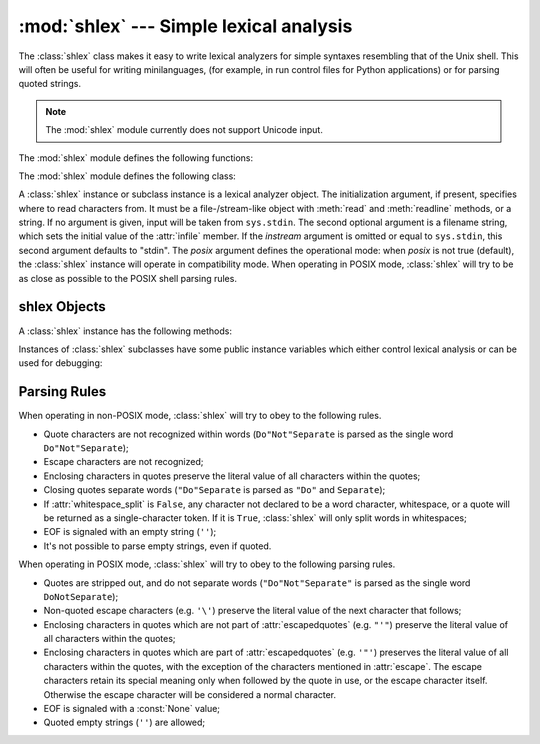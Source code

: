 
:mod:`shlex` --- Simple lexical analysis
========================================

.. module:: shlex
   :synopsis: Simple lexical analysis for Unix shell-like languages.
.. moduleauthor:: Eric S. Raymond <esr@snark.thyrsus.com>
.. moduleauthor:: Gustavo Niemeyer <niemeyer@conectiva.com>
.. sectionauthor:: Eric S. Raymond <esr@snark.thyrsus.com>
.. sectionauthor:: Gustavo Niemeyer <niemeyer@conectiva.com>


The :class:`shlex` class makes it easy to write lexical analyzers for simple
syntaxes resembling that of the Unix shell.  This will often be useful for
writing minilanguages, (for example, in run control files for Python
applications) or for parsing quoted strings.

.. note::

   The :mod:`shlex` module currently does not support Unicode input.

The :mod:`shlex` module defines the following functions:


.. function:: split(s[, comments[, posix]])

   Split the string *s* using shell-like syntax. If *comments* is :const:`False`
   (the default), the parsing of comments in the given string will be disabled
   (setting the :attr:`commenters` member of the :class:`shlex` instance to the
   empty string).  This function operates in POSIX mode by default, but uses
   non-POSIX mode if the *posix* argument is false.

   .. note::

      Since the :func:`split` function instantiates a :class:`shlex` instance, passing
      ``None`` for *s* will read the string to split from standard input.

The :mod:`shlex` module defines the following class:


.. class:: shlex([instream[, infile[, posix]]])

   A :class:`shlex` instance or subclass instance is a lexical analyzer object.
   The initialization argument, if present, specifies where to read characters
   from. It must be a file-/stream-like object with :meth:`read` and
   :meth:`readline` methods, or a string.  If no argument is given, input will
   be taken from ``sys.stdin``.  The second optional argument is a filename
   string, which sets the initial value of the :attr:`infile` member.  If the
   *instream* argument is omitted or equal to ``sys.stdin``, this second
   argument defaults to "stdin".  The *posix* argument defines the operational
   mode: when *posix* is not true (default), the :class:`shlex` instance will
   operate in compatibility mode.  When operating in POSIX mode, :class:`shlex`
   will try to be as close as possible to the POSIX shell parsing rules.


.. seealso::

   Module :mod:`ConfigParser`
      Parser for configuration files similar to the Windows :file:`.ini` files.


.. _shlex-objects:

shlex Objects
-------------

A :class:`shlex` instance has the following methods:


.. method:: shlex.get_token()

   Return a token.  If tokens have been stacked using :meth:`push_token`, pop a
   token off the stack.  Otherwise, read one from the input stream.  If reading
   encounters an immediate end-of-file, :attr:`self.eof` is returned (the empty
   string (``''``) in non-POSIX mode, and ``None`` in POSIX mode).


.. method:: shlex.push_token(str)

   Push the argument onto the token stack.


.. method:: shlex.read_token()

   Read a raw token.  Ignore the pushback stack, and do not interpret source
   requests.  (This is not ordinarily a useful entry point, and is documented here
   only for the sake of completeness.)


.. method:: shlex.sourcehook(filename)

   When :class:`shlex` detects a source request (see :attr:`source` below) this
   method is given the following token as argument, and expected to return a tuple
   consisting of a filename and an open file-like object.

   Normally, this method first strips any quotes off the argument.  If the result
   is an absolute pathname, or there was no previous source request in effect, or
   the previous source was a stream (such as ``sys.stdin``), the result is left
   alone.  Otherwise, if the result is a relative pathname, the directory part of
   the name of the file immediately before it on the source inclusion stack is
   prepended (this behavior is like the way the C preprocessor handles ``#include
   "file.h"``).

   The result of the manipulations is treated as a filename, and returned as the
   first component of the tuple, with :func:`open` called on it to yield the second
   component. (Note: this is the reverse of the order of arguments in instance
   initialization!)

   This hook is exposed so that you can use it to implement directory search paths,
   addition of file extensions, and other namespace hacks. There is no
   corresponding 'close' hook, but a shlex instance will call the :meth:`close`
   method of the sourced input stream when it returns EOF.

   For more explicit control of source stacking, use the :meth:`push_source` and
   :meth:`pop_source` methods.


.. method:: shlex.push_source(stream[, filename])

   Push an input source stream onto the input stack.  If the filename argument is
   specified it will later be available for use in error messages.  This is the
   same method used internally by the :meth:`sourcehook` method.


.. method:: shlex.pop_source()

   Pop the last-pushed input source from the input stack. This is the same method
   used internally when the lexer reaches EOF on a stacked input stream.


.. method:: shlex.error_leader([file[, line]])

   This method generates an error message leader in the format of a Unix C compiler
   error label; the format is ``'"%s", line %d: '``, where the ``%s`` is replaced
   with the name of the current source file and the ``%d`` with the current input
   line number (the optional arguments can be used to override these).

   This convenience is provided to encourage :mod:`shlex` users to generate error
   messages in the standard, parseable format understood by Emacs and other Unix
   tools.

Instances of :class:`shlex` subclasses have some public instance variables which
either control lexical analysis or can be used for debugging:


.. attribute:: shlex.commenters

   The string of characters that are recognized as comment beginners. All
   characters from the comment beginner to end of line are ignored. Includes just
   ``'#'`` by default.


.. attribute:: shlex.wordchars

   The string of characters that will accumulate into multi-character tokens.  By
   default, includes all ASCII alphanumerics and underscore.


.. attribute:: shlex.whitespace

   Characters that will be considered whitespace and skipped.  Whitespace bounds
   tokens.  By default, includes space, tab, linefeed and carriage-return.


.. attribute:: shlex.escape

   Characters that will be considered as escape. This will be only used in POSIX
   mode, and includes just ``'\'`` by default.


.. attribute:: shlex.quotes

   Characters that will be considered string quotes.  The token accumulates until
   the same quote is encountered again (thus, different quote types protect each
   other as in the shell.)  By default, includes ASCII single and double quotes.


.. attribute:: shlex.escapedquotes

   Characters in :attr:`quotes` that will interpret escape characters defined in
   :attr:`escape`.  This is only used in POSIX mode, and includes just ``'"'`` by
   default.


.. attribute:: shlex.whitespace_split

   If ``True``, tokens will only be split in whitespaces. This is useful, for
   example, for parsing command lines with :class:`shlex`, getting tokens in a
   similar way to shell arguments.


.. attribute:: shlex.infile

   The name of the current input file, as initially set at class instantiation time
   or stacked by later source requests.  It may be useful to examine this when
   constructing error messages.


.. attribute:: shlex.instream

   The input stream from which this :class:`shlex` instance is reading characters.


.. attribute:: shlex.source

   This member is ``None`` by default.  If you assign a string to it, that string
   will be recognized as a lexical-level inclusion request similar to the
   ``source`` keyword in various shells.  That is, the immediately following token
   will opened as a filename and input taken from that stream until EOF, at which
   point the :meth:`close` method of that stream will be called and the input
   source will again become the original input stream. Source requests may be
   stacked any number of levels deep.


.. attribute:: shlex.debug

   If this member is numeric and ``1`` or more, a :class:`shlex` instance will
   print verbose progress output on its behavior.  If you need to use this, you can
   read the module source code to learn the details.


.. attribute:: shlex.lineno

   Source line number (count of newlines seen so far plus one).


.. attribute:: shlex.token

   The token buffer.  It may be useful to examine this when catching exceptions.


.. attribute:: shlex.eof

   Token used to determine end of file. This will be set to the empty string
   (``''``), in non-POSIX mode, and to ``None`` in POSIX mode.


.. _shlex-parsing-rules:

Parsing Rules
-------------

When operating in non-POSIX mode, :class:`shlex` will try to obey to the
following rules.

* Quote characters are not recognized within words (``Do"Not"Separate`` is
  parsed as the single word ``Do"Not"Separate``);

* Escape characters are not recognized;

* Enclosing characters in quotes preserve the literal value of all characters
  within the quotes;

* Closing quotes separate words (``"Do"Separate`` is parsed as ``"Do"`` and
  ``Separate``);

* If :attr:`whitespace_split` is ``False``, any character not declared to be a
  word character, whitespace, or a quote will be returned as a single-character
  token. If it is ``True``, :class:`shlex` will only split words in whitespaces;

* EOF is signaled with an empty string (``''``);

* It's not possible to parse empty strings, even if quoted.

When operating in POSIX mode, :class:`shlex` will try to obey to the following
parsing rules.

* Quotes are stripped out, and do not separate words (``"Do"Not"Separate"`` is
  parsed as the single word ``DoNotSeparate``);

* Non-quoted escape characters (e.g. ``'\'``) preserve the literal value of the
  next character that follows;

* Enclosing characters in quotes which are not part of :attr:`escapedquotes`
  (e.g. ``"'"``) preserve the literal value of all characters within the quotes;

* Enclosing characters in quotes which are part of :attr:`escapedquotes` (e.g.
  ``'"'``) preserves the literal value of all characters within the quotes, with
  the exception of the characters mentioned in :attr:`escape`. The escape
  characters retain its special meaning only when followed by the quote in use, or
  the escape character itself. Otherwise the escape character will be considered a
  normal character.

* EOF is signaled with a :const:`None` value;

* Quoted empty strings (``''``) are allowed;

